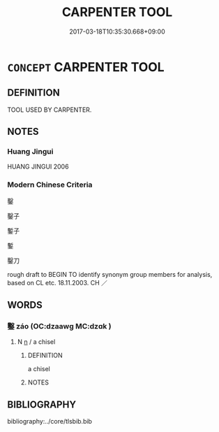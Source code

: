 # -*- mode: mandoku-tls-view -*-
#+TITLE: CARPENTER TOOL
#+DATE: 2017-03-18T10:35:30.668+09:00        
#+STARTUP: content
* =CONCEPT= CARPENTER TOOL
:PROPERTIES:
:CUSTOM_ID: uuid-0ab78d70-666c-4848-b68d-02bc71243875
:TR_ZH: 匠器
:END:
** DEFINITION

TOOL USED BY CARPENTER.

** NOTES

*** Huang Jingui
HUANG JINGUI 2006

*** Modern Chinese Criteria
鑿

鑿子

鏨子

鏨

鑿刀

rough draft to BEGIN TO identify synonym group members for analysis, based on CL etc. 18.11.2003. CH ／

** WORDS
   :PROPERTIES:
   :VISIBILITY: children
   :END:
*** 鑿 záo (OC:dzaawɡ MC:dzɑk )
:PROPERTIES:
:CUSTOM_ID: uuid-68cbca5c-3f56-47ed-b8f3-1bcafb9ded7c
:Char+: 鑿(167,19/27) 
:GY_IDS+: uuid-d4b103d1-e7d2-448a-a637-bc7bdf7aaf9c
:PY+: záo     
:OC+: dzaawɡ     
:MC+: dzɑk     
:END: 
**** N [[tls:syn-func::#uuid-8717712d-14a4-4ae2-be7a-6e18e61d929b][n]] / a chisel
:PROPERTIES:
:CUSTOM_ID: uuid-9849f797-0a76-44b7-9935-25da3fa374c3
:WARRING-STATES-CURRENCY: 3
:END:
****** DEFINITION

a chisel

****** NOTES

** BIBLIOGRAPHY
bibliography:../core/tlsbib.bib

